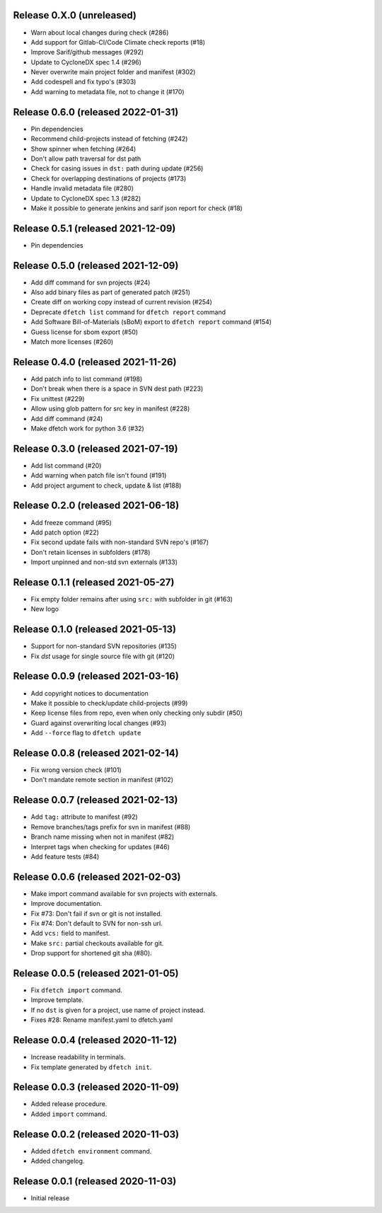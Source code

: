 Release 0.X.0 (unreleased)
===================================

* Warn about local changes during check (#286)
* Add support for Gitlab-CI/Code Climate check reports (#18)
* Improve Sarif/github messages (#292)
* Update to CycloneDX spec 1.4 (#296)
* Never overwrite main project folder and manifest (#302)
* Add codespell and fix typo's (#303)
* Add warning to metadata file, not to change it (#170)

Release 0.6.0 (released 2022-01-31)
===================================

* Pin dependencies
* Recommend child-projects instead of fetching (#242)
* Show spinner when fetching (#264)
* Don't allow path traversal for dst path
* Check for casing issues in ``dst:`` path during update (#256)
* Check for overlapping destinations of projects (#173)
* Handle invalid metadata file (#280)
* Update to CycloneDX spec 1.3 (#282)
* Make it possible to generate jenkins and sarif json report for check (#18)

Release 0.5.1 (released 2021-12-09)
===================================

* Pin dependencies

Release 0.5.0 (released 2021-12-09)
===================================

* Add diff command for svn projects (#24)
* Also add binary files as part of generated patch (#251)
* Create diff on working copy instead of current revision (#254)
* Deprecate ``dfetch list`` command for ``dfetch report`` command
* Add Software Bill-of-Materials (sBoM) export to ``dfetch report`` command (#154)
* Guess license for sbom export (#50)
* Match more licenses (#260)

Release 0.4.0 (released 2021-11-26)
===================================

* Add patch info to list command (#198)
* Don't break when there is a space in SVN dest path (#223)
* Fix unittest (#229)
* Allow using glob pattern for src key in manifest (#228)
* Add diff command (#24)
* Make dfetch work for python 3.6 (#32)

Release 0.3.0 (released 2021-07-19)
===================================

* Add list command (#20)
* Add warning when patch file isn't found (#191)
* Add project argument to check, update & list (#188)

Release 0.2.0 (released 2021-06-18)
===================================

* Add freeze command (#95)
* Add patch option (#22)
* Fix second update fails with non-standard SVN repo's (#167)
* Don't retain licenses in subfolders (#178)
* Import unpinned and non-std svn externals (#133)

Release 0.1.1 (released 2021-05-27)
===================================

* Fix empty folder remains after using ``src:`` with subfolder in git (#163)
* New logo

Release 0.1.0 (released 2021-05-13)
===================================

* Support for non-standard SVN repositories (#135)
* Fix `dst` usage for single source file with git (#120)

Release 0.0.9 (released 2021-03-16)
===================================

* Add copyright notices to documentation
* Make it possible to check/update child-projects (#99)
* Keep license files from repo, even when only checking only subdir (#50)
* Guard against overwriting local changes (#93)
* Add ``--force`` flag to ``dfetch update``

Release 0.0.8 (released 2021-02-14)
===================================

* Fix wrong version check (#101)
* Don't mandate remote section in manifest (#102)

Release 0.0.7 (released 2021-02-13)
===================================

* Add ``tag:`` attribute to manifest (#92)
* Remove branches/tags prefix for svn in manifest (#88)
* Branch name missing when not in manifest (#82)
* Interpret tags when checking for updates (#46)
* Add feature tests (#84)

Release 0.0.6 (released 2021-02-03)
===================================

* Make import command available for svn projects with externals.
* Improve documentation.
* Fix #73: Don't fail if svn or git is not installed.
* Fix #74: Don't default to SVN for non-ssh url.
* Add ``vcs:`` field to manifest.
* Make ``src:`` partial checkouts available for git.
* Drop support for shortened git sha (#80).

Release 0.0.5 (released 2021-01-05)
===================================

* Fix ``dfetch import`` command.
* Improve template.
* If no ``dst`` is given for a project, use name of project instead.
* Fixes #28: Rename manifest.yaml to dfetch.yaml

Release 0.0.4 (released 2020-11-12)
===================================

* Increase readability in terminals.
* Fix template generated by ``dfetch init``.

Release 0.0.3 (released 2020-11-09)
===================================

* Added release procedure.
* Added ``import`` command.

Release 0.0.2 (released 2020-11-03)
===================================

* Added ``dfetch environment`` command.
* Added changelog.


Release 0.0.1 (released 2020-11-03)
===================================

* Initial release
